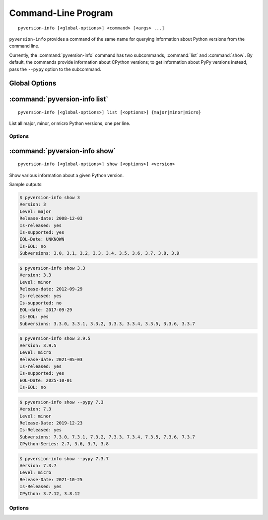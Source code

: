 .. index:: pyversion-info (command)

Command-Line Program
====================

::

    pyversion-info [<global-options>] <command> [<args> ...]

``pyversion-info`` provides a command of the same name for querying information
about Python versions from the command line.

Currently, the :command:`pyversion-info` command has two subcommands,
:command:`list` and :command:`show`.  By default, the commands provide
information about CPython versions; to get information about PyPy versions
instead, pass the ``--pypy`` option to the subcommand.


Global Options
--------------

.. program:: pyversion-info

.. option:: -d <database>, --database <database>

    Use the given JSON file as the version information database instead of
    fetching data from the default URL.  ``<database>`` can be either an HTTP
    or HTTPS URL or a path to a local file.


:command:`pyversion-info list`
------------------------------

::

    pyversion-info [<global-options>] list [<options>] {major|minor|micro}

List all major, minor, or micro Python versions, one per line.


Options
^^^^^^^

.. program:: pyversion-info list

.. option:: -a, --all

    List all known versions of the given level

.. option:: --cpython

    Show information about CPython versions.  This is the default.

.. option:: -n, --not-eol

    Only list versions that have not yet reached end-of-life (i.e., all
    supported versions plus all unreleased versions).  This may only be used
    when querying information about CPython versions.

.. option:: --pypy

    Show information about PyPy versions

.. option:: -r, --released

    Only list released versions.  This is the default.

.. option:: -s, --supported

    Only list currently-supported versions


:command:`pyversion-info show`
------------------------------

::

    pyversion-info [<global-options>] show [<options>] <version>

Show various information about a given Python version.

Sample outputs:

.. code:: console

    $ pyversion-info show 3
    Version: 3
    Level: major
    Release-date: 2008-12-03
    Is-released: yes
    Is-supported: yes
    EOL-Date: UNKNOWN
    Is-EOL: no
    Subversions: 3.0, 3.1, 3.2, 3.3, 3.4, 3.5, 3.6, 3.7, 3.8, 3.9

.. code:: console

    $ pyversion-info show 3.3
    Version: 3.3
    Level: minor
    Release-date: 2012-09-29
    Is-released: yes
    Is-supported: no
    EOL-date: 2017-09-29
    Is-EOL: yes
    Subversions: 3.3.0, 3.3.1, 3.3.2, 3.3.3, 3.3.4, 3.3.5, 3.3.6, 3.3.7

.. code:: console

    $ pyversion-info show 3.9.5
    Version: 3.9.5
    Level: micro
    Release-date: 2021-05-03
    Is-released: yes
    Is-supported: yes
    EOL-Date: 2025-10-01
    Is-EOL: no

.. code:: console

    $ pyversion-info show --pypy 7.3
    Version: 7.3
    Level: minor
    Release-Date: 2019-12-23
    Is-Released: yes
    Subversions: 7.3.0, 7.3.1, 7.3.2, 7.3.3, 7.3.4, 7.3.5, 7.3.6, 7.3.7
    CPython-Series: 2.7, 3.6, 3.7, 3.8

.. code:: console

    $ pyversion-info show --pypy 7.3.7
    Version: 7.3.7
    Level: micro
    Release-Date: 2021-10-25
    Is-Released: yes
    CPython: 3.7.12, 3.8.12

Options
^^^^^^^

.. option:: --cpython

    Show information about CPython versions.  This is the default.

.. option:: -J, --json

    Output JSON

.. option:: --pypy

    Show information about PyPy versions

.. option:: -S, --subversions <all|not-eol|released|supported>

    Which subversions to list (and, for PyPy versions, which subversions to
    take into account when determining supported CPython versions); the choices
    have the same meanings as the :command:`list` options of the same name
    [default: ``released``]
